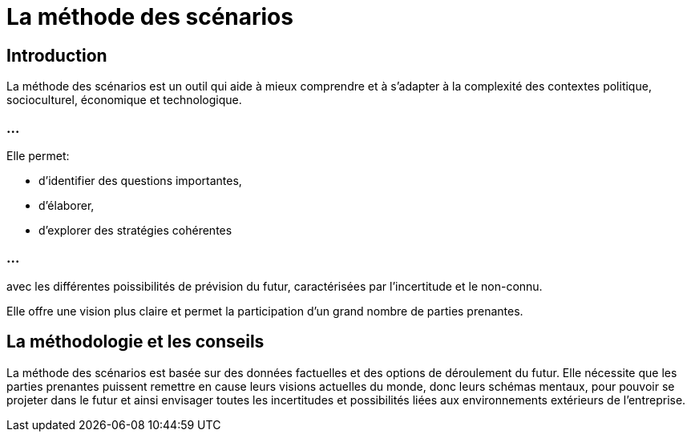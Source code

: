 = La méthode des scénarios 


== Introduction

La méthode des scénarios est un outil qui aide à mieux comprendre et à s'adapter à la complexité des contextes politique, socioculturel, économique et technologique. 

=== ...

Elle permet:
[%step]
* d'identifier des questions importantes, 
* d'élaborer, 
* d'explorer des stratégies cohérentes 

=== ...

avec les différentes poissibilités de prévision du futur, caractérisées par l'incertitude et le non-connu. 

Elle offre une vision plus claire et permet la participation d'un grand nombre de parties prenantes.

== La méthodologie et les conseils 


La méthode des scénarios est basée sur des données factuelles et des options de déroulement du futur. Elle nécessite que les parties prenantes puissent remettre en cause leurs visions actuelles du monde, donc leurs schémas mentaux, pour pouvoir se projeter dans le futur et ainsi envisager toutes les incertitudes et possibilités liées aux environnements extérieurs de l'entreprise. 